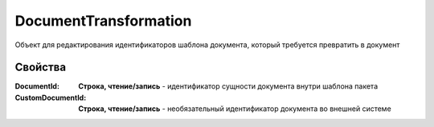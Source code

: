 DocumentTransformation
======================

Объект для редактирования идентификаторов шаблона документа, который требуется превратить в документ


Свойства
--------

:DocumentId:
  **Строка, чтение/запись** - идентификатор сущности документа внутри шаблона пакета

:CustomDocumentId:
  **Строка, чтение/запись** - необязательный идентификатор документа во внешней системе
